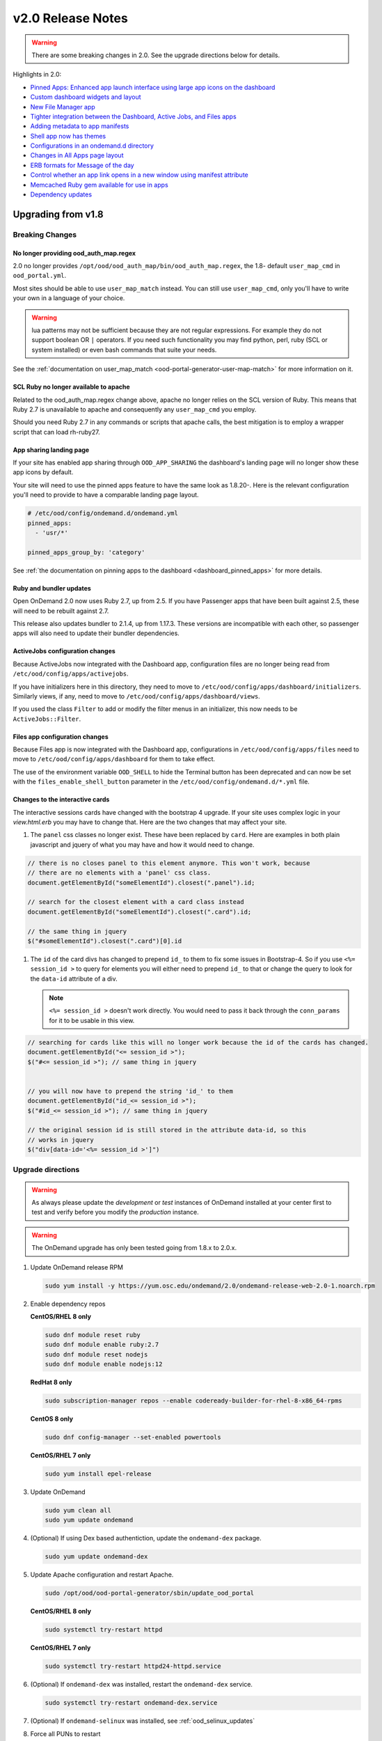 .. _v2.0-release-notes:

v2.0 Release Notes
==================

.. warning::

   There are some breaking changes in 2.0. See the upgrade directions below for details.


Highlights in 2.0:

- `Pinned Apps: Enhanced app launch interface using large app icons on the dashboard`_
- `Custom dashboard widgets and layout`_
- `New File Manager app`_
- `Tighter integration between the Dashboard, Active Jobs, and Files apps`_
- `Adding metadata to app manifests`_
- `Shell app now has themes`_
- `Configurations in an ondemand.d directory`_
- `Changes in All Apps page layout`_
- `ERB formats for Message of the day`_
- `Control whether an app link opens in a new window using manifest attribute`_
- `Memcached Ruby gem available for use in apps`_
- `Dependency updates`_

Upgrading from v1.8
-------------------

Breaking Changes
................


No longer providing ood_auth_map.regex
**************************************

2.0 no longer provides ``/opt/ood/ood_auth_map/bin/ood_auth_map.regex``, the 1.8- default
``user_map_cmd`` in ``ood_portal.yml``.

Most sites should be able to use ``user_map_match`` instead.  You can still use
``user_map_cmd``, only you'll have to write your own in a language of your choice.


.. warning::

   lua patterns may not be sufficient because they are not regular expressions. For example
   they do not support boolean OR ``|`` operators. If you need such functionality you may
   find python, perl, ruby (SCL or system installed) or even bash commands that suite your
   needs.

See the :ref:`documentation on user_map_match <ood-portal-generator-user-map-match>`
for more information on it.

SCL Ruby no longer available to apache
**************************************

Related to the ood_auth_map.regex change above, apache no longer relies on the SCL version
of Ruby.  This means that Ruby 2.7 is unavailable to apache and consequently any ``user_map_cmd``
you employ.

Should you need Ruby 2.7 in any commands or scripts that apache calls, the best mitigation is
to employ a wrapper script that can load rh-ruby27.

App sharing landing page
************************

If your site has enabled app sharing through ``OOD_APP_SHARING`` the dashboard's landing page will
no longer show these app icons by default.

Your site will need to use the pinned apps feature to have the same look as 1.8.20-.  Here is the relevant
configuration you'll need to provide to have a comparable landing page layout.

.. code:: yaml

   # /etc/ood/config/ondemand.d/ondemand.yml
   pinned_apps:
     - 'usr/*'

   pinned_apps_group_by: 'category'


See :ref:`the documentation on pinning apps to the dashboard <dashboard_pinned_apps>` for more details.

Ruby and bundler updates
*************************

Open OnDemand 2.0 now uses Ruby 2.7, up from 2.5.  If you have Passenger apps that have been built
against 2.5, these will need to be rebuilt against 2.7.

This release also updates bundler to 2.1.4, up from 1.17.3.  These versions are incompatible with
each other, so passenger apps will also need to update their bundler dependencies.

ActiveJobs configuration changes
********************************

Because ActiveJobs now integrated with the Dashboard app, configuration files are no longer
being read from ``/etc/ood/config/apps/activejobs``.

If you have initializers here in this directory, they need to move to
``/etc/ood/config/apps/dashboard/initializers``.  Similarly views, if any,
need to move to ``/etc/ood/config/apps/dashboard/views``.

If you used the class ``Filter`` to add or modify the filter menus in an initializer,
this now needs to be ``ActiveJobs::Filter``.

Files app configuration changes
********************************

Because Files app is now integrated with the Dashboard app, configurations
in ``/etc/ood/config/apps/files`` need to move to ``/etc/ood/config/apps/dashboard`` for
them to take effect.

The use of the environment variable ``OOD_SHELL`` to hide the Terminal button has been deprecated 
and can now be set with the ``files_enable_shell_button`` parameter in the ``/etc/ood/config/ondemand.d/*.yml`` file.

Changes to the interactive cards
********************************

The interactive sessions cards have changed with the bootstrap 4 upgrade. If your site
uses complex logic in your `view.html.erb` you may have to change that.  Here are
the two changes that may affect your site.

1. The ``panel`` css classes no longer exist. These have been replaced by ``card``.
   Here are examples in both plain javascript and jquery of what you may have and how
   it would need to change.

.. code-block:: javascript

   // there is no closes panel to this element anymore. This won't work, because
   // there are no elements with a 'panel' css class.
   document.getElementById("someElementId").closest(".panel").id;

   // search for the closest element with a card class instead
   document.getElementById("someElementId").closest(".card").id;

   // the same thing in jquery
   $("#someElementId").closest(".card")[0].id

1. The ``id`` of the card divs has changed to prepend ``id_`` to them to fix some issues in Bootstrap-4.
   So if you use ``<%= session_id >`` to query for elements you will either need to prepend ``id_`` to that
   or change the query to look for the ``data-id`` attribute of a div.

   .. note::   ``<%= session_id >`` doesn't work directly. You would need to pass it back through the ``conn_params``
               for it to be usable in this view.

.. code-block:: javascript

   // searching for cards like this will no longer work because the id of the cards has changed.
   document.getElementById("<= session_id >");
   $("#<= session_id >"); // same thing in jquery


   // you will now have to prepend the string 'id_' to them
   document.getElementById("id_<= session_id >");
   $("#id_<= session_id >"); // same thing in jquery

   // the original session id is still stored in the attribute data-id, so this
   // works in jquery
   $("div[data-id='<%= session_id >']")

Upgrade directions
..................

.. warning::

   As always please update the *development* or *test* instances of OnDemand installed at your center first to test and verify before you modify the *production* instance.

.. warning::

   The OnDemand upgrade has only been tested going from 1.8.x to 2.0.x.

#. Update OnDemand release RPM

   .. code-block:: sh

      sudo yum install -y https://yum.osc.edu/ondemand/2.0/ondemand-release-web-2.0-1.noarch.rpm

#. Enable dependency repos

   **CentOS/RHEL 8 only**

   .. code-block:: sh

      sudo dnf module reset ruby
      sudo dnf module enable ruby:2.7
      sudo dnf module reset nodejs
      sudo dnf module enable nodejs:12

   **RedHat 8 only**

   .. code-block:: sh

      sudo subscription-manager repos --enable codeready-builder-for-rhel-8-x86_64-rpms

   **CentOS 8 only**

   .. code-block:: sh

      sudo dnf config-manager --set-enabled powertools

   **CentOS/RHEL 7 only**

   .. code-block:: sh

      sudo yum install epel-release

#. Update OnDemand

   .. code-block:: sh

      sudo yum clean all
      sudo yum update ondemand

#. (Optional) If using Dex based authentiction, update the ``ondemand-dex`` package.

   .. code-block:: sh

      sudo yum update ondemand-dex

#. Update Apache configuration and restart Apache.

   .. code-block:: sh

      sudo /opt/ood/ood-portal-generator/sbin/update_ood_portal

   **CentOS/RHEL 8 only**

   .. code-block:: sh

      sudo systemctl try-restart httpd

   **CentOS/RHEL 7 only**

   .. code-block:: sh

      sudo systemctl try-restart httpd24-httpd.service

#. (Optional) If ``ondemand-dex`` was installed, restart the ``ondemand-dex`` service.

   .. code-block:: sh

      sudo systemctl try-restart ondemand-dex.service

#. (Optional) If ``ondemand-selinux`` was installed, see :ref:`ood_selinux_updates`

#. Force all PUNs to restart

   .. code-block:: sh

      sudo /opt/ood/nginx_stage/sbin/nginx_stage nginx_clean -f

#. (Optional) Remove old dependencies from prior versions of OOD if they are not used by other applications.

   .. warning::

      See `Dependency updates`_ warning before uninstalling old Ruby versions.

   **CentOS/RHEL 7 only**

   .. code-block:: sh

      sudo yum remove rh-ruby25\* rh-nodejs10\*


Details
-------

Pinned Apps: Enhanced app launch interface using large app icons on the dashboard
.................................................................................

As the number of apps increases and the sophistication of the typical user decreases
- now including even undergraduate students using OnDemand in the classroom - it has
become desirable to be able to present only a small subset of the apps that are relevant
for a particular user.

2.0 now allows sites to pin a grid of application icons to the dashboard for easy access
and to a subset of apps that you want to feature. The grid layout of application icons
is is meant to give users a desktop look and feel to the dashboard.

There are several strategies available to choose which apps to pin. For example, metadata
in the app manifests could specify a field_of_science attribute, and then the pinned apps
could be configured to display all apps with the field_of_science being "Biology". The
configuration for pinned apps can be made dynamic using ERB so it can be changed based on
which user or group is accessing the dashboard. Pinned apps can also further be grouped by
a particular attribute.

See the :ref:`documentation on pinning apps to the dashboard <dashboard_pinned_apps>` for details.

Custom dashboard widgets and layout
...................................


See the :ref:`documentation on customizing dashboard layouts <dashboard_custom_layout>` for details.


Adding metadata to app manifests
................................

App manifest files now allow for metedata fields for grouping and diplay in the all apps table.
See :ref:`documentation on manifest files <app-development-manifest>` for more details.

Shell app now has themes
........................

The shell app now allows for users to choose a color themes than the default and ships with
thirteen extra themes.


Configurations in an ondemand.d directory
.........................................

We've added an ondemand.d directory to start moving configurations there. Some new features for
2.0 rely on configurations read from files in this directory.

See :ref:`the documentation for the ondemand.d configurations <ondemand-d-ymls>` for all the
available configurations.

Tighter integration between the Dashboard, Active Jobs, and Files apps
......................................................................

In OnDemand 1.8, the Dashboard, Active Jobs, Files, and File Editor apps were all served by separate
Passenger application processes. These are all now served by a single Passenger application process per user.

This change has the following effects:

- The URL has changed, but redirects from the old URLs should still work for backwards compatibilty.
- The navbar and branding across the dashboard is visible in Active Jobs and File Editor
- the Active Jobs and Files apps both load without opening a new window
- the Active Jobs and Files apps load much faster than before

.. warning::

   Configuration for Active Jobs and Files apps have changed slightly and need to be updated for 2.0.
   See `Breaking Changes`_ above for details.


New File Manager app
....................

The Files app in 1.8 was a fork of https://github.com/coderaiser/cloudcmd that was difficult to maintain. The new Files app is rewritten in Ruby and integrated into the Dashboard app. The look and feel has been updated to use Bootstrap 4 and the OnDemand navbar displays above the interface.

New features:

- Modified at column now shows date and time
- Columns are sortable by size, date, name, type, etc.
- Owner column displays the actual username instead of just the UID
- Uploads now managed with Uppy.js which provides a preview window prior to uploading files
- Copy path button provides easy way to copy the current directory path to clipboard
- Copy, Move, and Delete events now log details of the action requested in the per user NGINX logs
- Copy, Move workflow includes a new visual display of the files selected to copy or move
- Filter box to filter the list of files by inserted text

Changes:

- The left hand navigation tree is replaced with a list of the file location shortcuts
- Instead of a ".." row to navigate up, there is an "up" button to the left of the path
- Buttons that apply to only one file or directory were moved to a button dropdown to the right of each filename
- "Change directory" button replaced "Go to" button
- Open in Terminal now displays split dropdown button to ssh to any available login host without any extra configuration required. Previously this was done by setting an SSH_HOSTS env var

See the `files app configuration changes`_ for any changes you'll need to update to the
configurations of this new app.

.. figure:: /images/2.0_files_app.png

Changes in All Apps page layout
...............................

The 'All Apps' page is now a filterable table instead of cards.  Note that new columns will
be dynamically added by `adding metadata to app manifests`_.


ERB formats for Message of the day
..................................

The message of the day text and markdown formats now support ERB rendering for a more
dynamic message being rendered. See the :ref:`documentation on Message of the Day <motd_customization>`
for more information.

Control whether an app link opens in a new window using manifest attribute
..........................................................................

In 1.8, all links to apps that are separate Passenger processes open in a new window or tab. The rationale for this
was that these apps do not share the navigational context with the Dashboard app - in particular the navbar is not present.

By adding to the manifest.yml ``new_window: false`` the app is indicating it provides enough navigational context for the user
to not get lost and the Dashboard will not open in new window.

This feature is used by the Files and Active Jobs apps in 2.0.


Memcached Ruby gem available for use in apps
............................................

The "dalli" Ruby gem for interfacing with memcached can now be used in batch connect apps though it needs
to be explicitly required using a custom initializer or in the form or submit erb files.


Dependency updates
..................

This release updates the following dependencies:

- Ruby 2.7
- NodeJS 12
- Passenger 6.0.7
- NGINX 1.18.0

  .. warning:: The change in Ruby version means any Ruby based apps that are not provided by the OnDemand RPM must be rebuilt.
